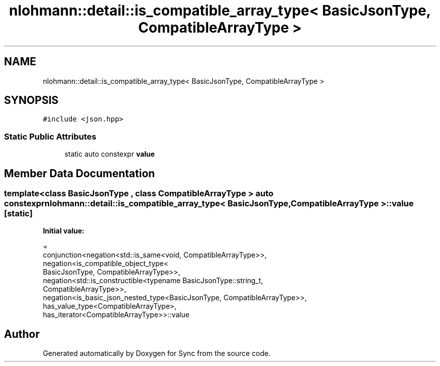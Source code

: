 .TH "nlohmann::detail::is_compatible_array_type< BasicJsonType, CompatibleArrayType >" 3 "Tue Jul 18 2017" "Version 1.0.0" "Sync" \" -*- nroff -*-
.ad l
.nh
.SH NAME
nlohmann::detail::is_compatible_array_type< BasicJsonType, CompatibleArrayType >
.SH SYNOPSIS
.br
.PP
.PP
\fC#include <json\&.hpp>\fP
.SS "Static Public Attributes"

.in +1c
.ti -1c
.RI "static auto constexpr \fBvalue\fP"
.br
.in -1c
.SH "Member Data Documentation"
.PP 
.SS "template<class BasicJsonType , class CompatibleArrayType > auto constexpr \fBnlohmann::detail::is_compatible_array_type\fP< BasicJsonType, CompatibleArrayType >::value\fC [static]\fP"
\fBInitial value:\fP
.PP
.nf
=
        conjunction<negation<std::is_same<void, CompatibleArrayType>>,
        negation<is_compatible_object_type<
        BasicJsonType, CompatibleArrayType>>,
        negation<std::is_constructible<typename BasicJsonType::string_t,
        CompatibleArrayType>>,
        negation<is_basic_json_nested_type<BasicJsonType, CompatibleArrayType>>,
        has_value_type<CompatibleArrayType>,
        has_iterator<CompatibleArrayType>>::value
.fi


.SH "Author"
.PP 
Generated automatically by Doxygen for Sync from the source code\&.
